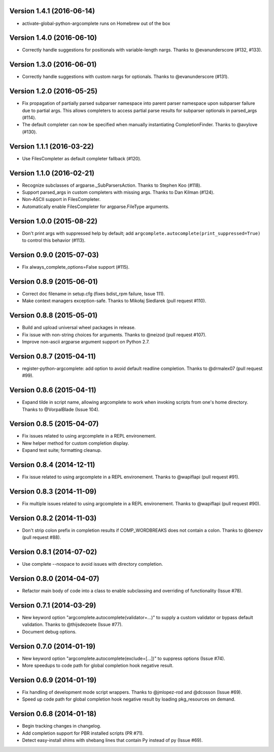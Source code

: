 Version 1.4.1 (2016-06-14)
--------------------------
- activate-global-python-argcomplete runs on Homebrew out of the box

Version 1.4.0 (2016-06-10)
--------------------------
- Correctly handle suggestions for positionals with variable-length nargs. Thanks to @evanunderscore (#132, #133).

Version 1.3.0 (2016-06-01)
--------------------------
- Correctly handle suggestions with custom nargs for optionals. Thanks to @evanunderscore (#131).

Version 1.2.0 (2016-05-25)
--------------------------
- Fix propagation of partially parsed subparser namespace into parent parser namespace upon subparser failure due to
  partial args. This allows completers to access partial parse results for subparser optionals in parsed_args (#114).
- The default completer can now be specified when manually instantiating CompletionFinder. Thanks to @avylove (#130).

Version 1.1.1 (2016-03-22)
--------------------------
- Use FilesCompleter as default completer fallback (#120).

Version 1.1.0 (2016-02-21)
--------------------------
- Recognize subclasses of argparse._SubParsersAction. Thanks to Stephen Koo (#118).
- Support parsed_args in custom completers with missing args. Thanks to Dan Kilman (#124).
- Non-ASCII support in FilesCompleter.
- Automatically enable FilesCompleter for argparse.FileType arguments.

Version 1.0.0 (2015-08-22)
--------------------------
- Don't print args with suppressed help by default; add
  ``argcomplete.autocomplete(print_suppressed=True)`` to control this
  behavior (#113).

Version 0.9.0 (2015-07-03)
--------------------------
- Fix always_complete_options=False support (#115).

Version 0.8.9 (2015-06-01)
--------------------------
- Correct doc filename in setup.cfg (fixes bdist_rpm failure, Issue 111).
- Make context managers exception-safe. Thanks to Mikołaj Siedlarek (pull request #110).

Version 0.8.8 (2015-05-01)
--------------------------
- Build and upload universal wheel packages in release.
- Fix issue with non-string choices for arguments. Thanks to @neizod (pull request #107).
- Improve non-ascii argparse argument support on Python 2.7.

Version 0.8.7 (2015-04-11)
--------------------------
- register-python-argcomplete: add option to avoid default readline completion. Thanks to @drmalex07 (pull request #99).

Version 0.8.6 (2015-04-11)
--------------------------
- Expand tilde in script name, allowing argcomplete to work when invoking scripts from one's home directory. Thanks to @VorpalBlade (Issue 104).

Version 0.8.5 (2015-04-07)
--------------------------
- Fix issues related to using argcomplete in a REPL environement.
- New helper method for custom completion display.
- Expand test suite; formatting cleanup.

Version 0.8.4 (2014-12-11)
--------------------------
- Fix issue related to using argcomplete in a REPL environement. Thanks to @wapiflapi (pull request #91).

Version 0.8.3 (2014-11-09)
--------------------------
- Fix multiple issues related to using argcomplete in a REPL environement. Thanks to @wapiflapi (pull request #90).

Version 0.8.2 (2014-11-03)
--------------------------
- Don't strip colon prefix in completion results if COMP_WORDBREAKS does not contain a colon. Thanks to @berezv (pull request #88).

Version 0.8.1 (2014-07-02)
--------------------------
- Use complete --nospace to avoid issues with directory completion.

Version 0.8.0 (2014-04-07)
--------------------------
- Refactor main body of code into a class to enable subclassing and overriding of functionality (Issue #78).

Version 0.7.1 (2014-03-29)
--------------------------
- New keyword option "argcomplete.autocomplete(validator=...)" to supply a custom validator or bypass default validation. Thanks to @thijsdezoete (Issue #77).
- Document debug options.

Version 0.7.0 (2014-01-19)
--------------------------
- New keyword option "argcomplete.autocomplete(exclude=[...])" to suppress options (Issue #74).
- More speedups to code path for global completion hook negative result.

Version 0.6.9 (2014-01-19)
--------------------------
- Fix handling of development mode script wrappers. Thanks to @jmlopez-rod and @dcosson (Issue #69).
- Speed up code path for global completion hook negative result by loading pkg_resources on demand.

Version 0.6.8 (2014-01-18)
--------------------------
- Begin tracking changes in changelog.
- Add completion support for PBR installed scripts (PR #71).
- Detect easy-install shims with shebang lines that contain Py instead of py (Issue #69).

